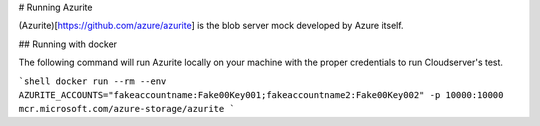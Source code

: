 # Running Azurite

(Azurite)[https://github.com/azure/azurite] is the blob server mock developed by Azure itself.

## Running with docker

The following command will run Azurite locally on your machine with the proper credentials
to run Cloudserver's test.

```shell
docker run --rm --env AZURITE_ACCOUNTS="fakeaccountname:Fake00Key001;fakeaccountname2:Fake00Key002" -p 10000:10000 mcr.microsoft.com/azure-storage/azurite
```
